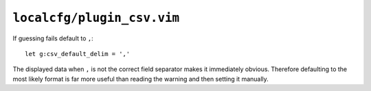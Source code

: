 ``localcfg/plugin_csv.vim``
===========================

If guessing fails default to ``,``::

    let g:csv_default_delim = ','

The displayed data when ``,`` is not the correct field separator makes it
immediately obvious.  Therefore defaulting to the most likely format is far more
useful than reading the warning and then setting it manually.
